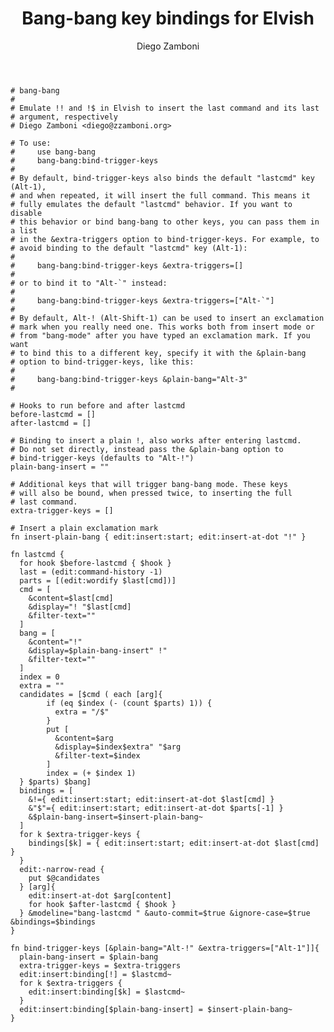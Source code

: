 #+PROPERTY: header-args:elvish :tangle bang-bang.elv
#+PROPERTY: header-args :mkdirp yes :comments no 

#+TITLE:  Bang-bang key bindings for Elvish
#+AUTHOR: Diego Zamboni
#+EMAIL:  diego@zzamboni.org

#+BEGIN_SRC elvish
  # bang-bang
  #
  # Emulate !! and !$ in Elvish to insert the last command and its last
  # argument, respectively
  # Diego Zamboni <diego@zzamboni.org>

  # To use:
  #     use bang-bang
  #     bang-bang:bind-trigger-keys
  #
  # By default, bind-trigger-keys also binds the default "lastcmd" key (Alt-1),
  # and when repeated, it will insert the full command. This means it
  # fully emulates the default "lastcmd" behavior. If you want to disable
  # this behavior or bind bang-bang to other keys, you can pass them in a list
  # in the &extra-triggers option to bind-trigger-keys. For example, to
  # avoid binding to the default "lastcmd" key (Alt-1):
  #
  #     bang-bang:bind-trigger-keys &extra-triggers=[]
  #
  # or to bind it to "Alt-`" instead:
  #
  #     bang-bang:bind-trigger-keys &extra-triggers=["Alt-`"]
  #
  # By default, Alt-! (Alt-Shift-1) can be used to insert an exclamation
  # mark when you really need one. This works both from insert mode or
  # from "bang-mode" after you have typed an exclamation mark. If you want
  # to bind this to a different key, specify it with the &plain-bang
  # option to bind-trigger-keys, like this:
  #
  #     bang-bang:bind-trigger-keys &plain-bang="Alt-3"
  #

  # Hooks to run before and after lastcmd
  before-lastcmd = []
  after-lastcmd = []

  # Binding to insert a plain !, also works after entering lastcmd.
  # Do not set directly, instead pass the &plain-bang option to
  # bind-trigger-keys (defaults to "Alt-!")
  plain-bang-insert = ""

  # Additional keys that will trigger bang-bang mode. These keys
  # will also be bound, when pressed twice, to inserting the full
  # last command.
  extra-trigger-keys = []

  # Insert a plain exclamation mark
  fn insert-plain-bang { edit:insert:start; edit:insert-at-dot "!" }

  fn lastcmd {
    for hook $before-lastcmd { $hook }
    last = (edit:command-history -1)
    parts = [(edit:wordify $last[cmd])]
    cmd = [
      &content=$last[cmd]
      &display="! "$last[cmd]
      &filter-text=""
    ]
    bang = [
      &content="!"
      &display=$plain-bang-insert" !"
      &filter-text=""
    ]
    index = 0
    extra = ""
    candidates = [$cmd ( each [arg]{
          if (eq $index (- (count $parts) 1)) {
            extra = "/$"
          }
          put [
            &content=$arg
            &display=$index$extra" "$arg
            &filter-text=$index
          ]
          index = (+ $index 1)
    } $parts) $bang]
    bindings = [
      &!={ edit:insert:start; edit:insert-at-dot $last[cmd] }
      &"$"={ edit:insert:start; edit:insert-at-dot $parts[-1] }
      &$plain-bang-insert=$insert-plain-bang~
    ] 
    for k $extra-trigger-keys {
      bindings[$k] = { edit:insert:start; edit:insert-at-dot $last[cmd] }
    }
    edit:-narrow-read {
      put $@candidates
    } [arg]{
      edit:insert-at-dot $arg[content]
      for hook $after-lastcmd { $hook }
    } &modeline="bang-lastcmd " &auto-commit=$true &ignore-case=$true &bindings=$bindings
  }

  fn bind-trigger-keys [&plain-bang="Alt-!" &extra-triggers=["Alt-1"]]{
    plain-bang-insert = $plain-bang
    extra-trigger-keys = $extra-triggers
    edit:insert:binding[!] = $lastcmd~
    for k $extra-triggers {
      edit:insert:binding[$k] = $lastcmd~
    }
    edit:insert:binding[$plain-bang-insert] = $insert-plain-bang~
  }
#+END_SRC
